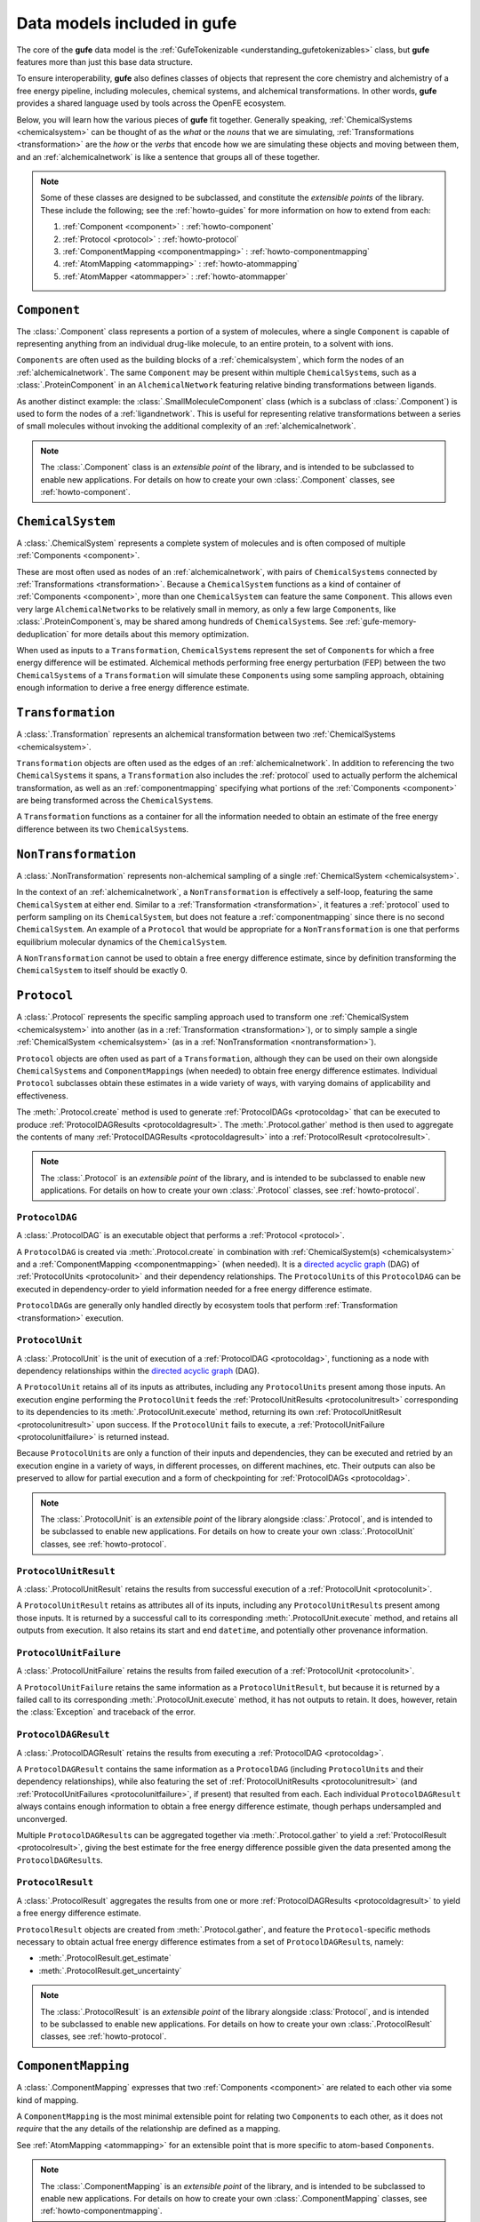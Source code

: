 Data models included in **gufe**
================================

The core of the **gufe** data model is the :ref:`GufeTokenizable <understanding_gufetokenizables>`  class, but **gufe** features more than just this base data structure.

To ensure interoperability, **gufe** also defines classes of objects that represent the core chemistry and alchemistry of a free energy pipeline, including molecules, chemical systems, and alchemical transformations.
In other words, **gufe** provides a shared language used by tools across the OpenFE ecosystem.

Below, you will learn how the various pieces of **gufe** fit together.
Generally speaking, :ref:`ChemicalSystems <chemicalsystem>` can be thought of as the *what* or the *nouns* that we are simulating,
:ref:`Transformations <transformation>` are the *how* or the *verbs* that encode how we are simulating these objects and moving between them, and an :ref:`alchemicalnetwork` is like a sentence that groups all of these together.

.. _alchemical_network_diagram:

.. image:: ../_static/alchemical_network_diagram.svg
    :alt: The ``GufeTokenizable`` representation of an ``AlchemicalNetwork``.


.. note::

    Some of these classes are designed to be subclassed, and constitute the *extensible points* of the library.
    These include the following; see the :ref:`howto-guides` for more information on how to extend from each:

    1. :ref:`Component <component>` : :ref:`howto-component`
    2. :ref:`Protocol <protocol>` : :ref:`howto-protocol`
    3. :ref:`ComponentMapping <componentmapping>` : :ref:`howto-componentmapping`
    4. :ref:`AtomMapping <atommapping>` : :ref:`howto-atommapping`
    5. :ref:`AtomMapper <atommapper>` : :ref:`howto-atommapper`


.. _component:

``Component``
-------------

The :class:`.Component` class represents a portion of a system of molecules, where a single ``Component`` is capable of representing anything from an individual drug-like molecule, to an entire protein, to a solvent with ions.

``Components`` are often used as the building blocks of a :ref:`chemicalsystem`, which form the nodes of an :ref:`alchemicalnetwork`.
The same ``Component`` may be present within multiple ``ChemicalSystem``\s, such as a :class:`.ProteinComponent` in an ``AlchemicalNetwork`` featuring relative binding transformations between ligands.

As another distinct example: the :class:`.SmallMoleculeComponent` class (which is a subclass of :class:`.Component`) is used to form the nodes of a :ref:`ligandnetwork`.
This is useful for representing relative transformations between a series of small molecules without invoking the additional complexity of an :ref:`alchemicalnetwork`.

.. note::
    The :class:`.Component` class is an *extensible point* of the library,
    and is intended to be subclassed to enable new applications.
    For details on how to create your own :class:`.Component` classes, see :ref:`howto-component`.


.. _chemicalsystem:

``ChemicalSystem``
------------------

A :class:`.ChemicalSystem` represents a complete system of molecules and is often composed of multiple :ref:`Components <component>`.

These are most often used as nodes of an :ref:`alchemicalnetwork`, with pairs of ``ChemicalSystems`` connected by :ref:`Transformations <transformation>`.
Because a ``ChemicalSystem`` functions as a kind of container of :ref:`Components <component>`, more than one ``ChemicalSystem`` can feature the same ``Component``.
This allows even very large ``AlchemicalNetwork``\s to be relatively small in memory, as only a few large ``Component``\s, like :class:`.ProteinComponent`\s, may be shared among hundreds of ``ChemicalSystem``\s.
See :ref:`gufe-memory-deduplication` for more details about this memory optimization.

When used as inputs to a ``Transformation``, ``ChemicalSystem``\s represent the set of ``Component``\s for which a free energy difference will be estimated.
Alchemical methods performing free energy perturbation (FEP) between the two ``ChemicalSystem``\s of a ``Transformation`` will simulate these ``Component``\s using some sampling approach, obtaining enough information to derive a free energy difference estimate.


.. _transformation:

``Transformation``
------------------

A :class:`.Transformation` represents an alchemical transformation between two :ref:`ChemicalSystems <chemicalsystem>`.

``Transformation`` objects are often used as the edges of an :ref:`alchemicalnetwork`.
In addition to referencing the two ``ChemicalSystem``\s it spans, a ``Transformation`` also includes the :ref:`protocol` used to actually perform the alchemical transformation, as well as an :ref:`componentmapping` specifying what portions of the :ref:`Components <component>` are being transformed across the ``ChemicalSystem``\s.

A ``Transformation`` functions as a container for all the information needed to obtain an estimate of the free energy difference between its two ``ChemicalSystem``\s.


.. _nontransformation:

``NonTransformation``
---------------------

A :class:`.NonTransformation` represents non-alchemical sampling of a single :ref:`ChemicalSystem <chemicalsystem>`.

In the context of an :ref:`alchemicalnetwork`, a ``NonTransformation`` is effectively a self-loop, featuring the same ``ChemicalSystem`` at either end.
Similar to a :ref:`Transformation <transformation>`, it features a :ref:`protocol` used to perform sampling on its ``ChemicalSystem``, but does not feature a :ref:`componentmapping` since there is no second ``ChemicalSystem``.
An example of a ``Protocol`` that would be appropriate for a ``NonTransformation`` is one that performs equilibrium molecular dynamics of the ``ChemicalSystem``.

A ``NonTransformation`` cannot be used to obtain a free energy difference estimate, since by definition transforming the ``ChemicalSystem`` to itself should be exactly 0.


.. _protocol:

``Protocol``
------------

A :class:`.Protocol` represents the specific sampling approach used to transform one :ref:`ChemicalSystem <chemicalsystem>` into another (as in a :ref:`Transformation <transformation>`), or to simply sample a single :ref:`ChemicalSystem <chemicalsystem>` (as in a :ref:`NonTransformation <nontransformation>`).

``Protocol`` objects are often used as part of a ``Transformation``, although they can be used on their own alongside ``ChemicalSystem``\s and ``ComponentMapping``\s (when needed) to obtain free energy difference estimates.
Individual ``Protocol`` subclasses obtain these estimates in a wide variety of ways, with varying domains of applicability and effectiveness.

The :meth:`.Protocol.create` method is used to generate :ref:`ProtocolDAGs <protocoldag>` that can be executed to produce :ref:`ProtocolDAGResults <protocoldagresult>`.
The :meth:`.Protocol.gather` method is then used to aggregate the contents of many :ref:`ProtocolDAGResults <protocoldagresult>` into a :ref:`ProtocolResult <protocolresult>`.


.. note::
    The :class:`.Protocol` is an *extensible point* of the library,
    and is intended to be subclassed to enable new applications.
    For details on how to create your own :class:`.Protocol` classes, see :ref:`howto-protocol`.


.. image:: ../_static/gufe_protocol_diagram.svg
    :alt: The ``gufe`` protocol system.


.. _protocoldag:

``ProtocolDAG``
^^^^^^^^^^^^^^^

A :class:`.ProtocolDAG` is an executable object that performs a :ref:`Protocol <protocol>`.

A ``ProtocolDAG`` is created via :meth:`.Protocol.create` in combination with :ref:`ChemicalSystem(s) <chemicalsystem>` and a :ref:`ComponentMapping <componentmapping>` (when needed).
It is a `directed acyclic graph <https://en.wikipedia.org/wiki/Directed_acyclic_graph>`_ (DAG) of :ref:`ProtocolUnits <protocolunit>` and their dependency relationships.
The ``ProtocolUnit``\s of this ``ProtocolDAG`` can be executed in dependency-order to yield information needed for a free energy difference estimate.

``ProtocolDAG``\s are generally only handled directly by ecosystem tools that perform :ref:`Transformation <transformation>` execution.


.. _protocolunit:

``ProtocolUnit``
^^^^^^^^^^^^^^^^

A :class:`.ProtocolUnit` is the unit of execution of a :ref:`ProtocolDAG <protocoldag>`, functioning as a node with dependency relationships within the `directed acyclic graph <https://en.wikipedia.org/wiki/Directed_acyclic_graph>`_ (DAG).

A ``ProtocolUnit`` retains all of its inputs as attributes, including any ``ProtocolUnit``\s present among those inputs.
An execution engine performing the ``ProtocolUnit`` feeds the :ref:`ProtocolUnitResults <protocolunitresult>` corresponding to its dependencies to its :meth:`.ProtocolUnit.execute` method, returning its own :ref:`ProtocolUnitResult <protocolunitresult>` upon success.
If the ``ProtocolUnit`` fails to execute, a :ref:`ProtocolUnitFailure <protocolunitfailure>` is returned instead.

Because ``ProtocolUnit``\s are only a function of their inputs and dependencies, they can be executed and retried by an execution engine in a variety of ways, in different processes, on different machines, etc.
Their outputs can also be preserved to allow for partial execution and a form of checkpointing for :ref:`ProtocolDAGs <protocoldag>`.

.. note::
    The :class:`.ProtocolUnit` is an *extensible point* of the library alongside :class:`.Protocol`,
    and is intended to be subclassed to enable new applications.
    For details on how to create your own :class:`.ProtocolUnit` classes, see :ref:`howto-protocol`.


.. _protocolunitresult:

``ProtocolUnitResult``
^^^^^^^^^^^^^^^^^^^^^^

A :class:`.ProtocolUnitResult` retains the results from successful execution of a :ref:`ProtocolUnit <protocolunit>`.

A ``ProtocolUnitResult`` retains as attributes all of its inputs, including any ``ProtocolUnitResult``\s present among those inputs.
It is returned by a successful call to its corresponding :meth:`.ProtocolUnit.execute` method, and retains all outputs from execution.
It also retains its start and end ``datetime``, and potentially other provenance information.


.. _protocolunitfailure:

``ProtocolUnitFailure``
^^^^^^^^^^^^^^^^^^^^^^^

A :class:`.ProtocolUnitFailure` retains the results from failed execution of a :ref:`ProtocolUnit <protocolunit>`.

A ``ProtocolUnitFailure`` retains the same information as a ``ProtocolUnitResult``,
but because it is returned by a failed call to its corresponding :meth:`.ProtocolUnit.execute` method, it has not outputs to retain.
It does, however, retain the :class:`Exception` and traceback of the error.


.. _protocoldagresult:

``ProtocolDAGResult``
^^^^^^^^^^^^^^^^^^^^^

A :class:`.ProtocolDAGResult` retains the results from executing a :ref:`ProtocolDAG <protocoldag>`.

A ``ProtocolDAGResult`` contains the same information as a ``ProtocolDAG`` (including ``ProtocolUnit``\s and their dependency relationships), while also featuring the set of :ref:`ProtocolUnitResults <protocolunitresult>` (and :ref:`ProtocolUnitFailures <protocolunitfailure>`, if present) that resulted from each.
Each individual ``ProtocolDAGResult`` always contains enough information to obtain a free energy difference estimate, though perhaps undersampled and unconverged.

Multiple ``ProtocolDAGResult``\s can be aggregated together via :meth:`.Protocol.gather` to yield a :ref:`ProtocolResult <protocolresult>`, giving the best estimate for the free energy difference possible given the data presented among the ``ProtocolDAGResult``\s.

.. _protocolresult:

``ProtocolResult``
^^^^^^^^^^^^^^^^^^

A :class:`.ProtocolResult` aggregates the results from one or more :ref:`ProtocolDAGResults <protocoldagresult>` to yield a free energy difference estimate.

``ProtocolResult`` objects are created from :meth:`.Protocol.gather`, and feature the ``Protocol``-specific methods necessary to obtain actual free energy difference estimates from a set of ``ProtocolDAGResult``\s, namely:

* :meth:`.ProtocolResult.get_estimate`
* :meth:`.ProtocolResult.get_uncertainty`

.. note::
    The :class:`.ProtocolResult` is an *extensible point* of the library alongside :class:`Protocol`,
    and is intended to be subclassed to enable new applications.
    For details on how to create your own :class:`.ProtocolResult` classes, see :ref:`howto-protocol`.


.. _componentmapping:

``ComponentMapping``
--------------------

A :class:`.ComponentMapping` expresses that two :ref:`Components <component>` are related to each other via some kind of mapping.

A ``ComponentMapping`` is the most minimal extensible point for relating two ``Component``\s to each other, as it does not *require* that the any details of the relationship are defined as a mapping.

See :ref:`AtomMapping <atommapping>` for an extensible point that is more specific to atom-based ``Component``\s.

.. note::
    The :class:`.ComponentMapping` is an *extensible point* of the library,
    and is intended to be subclassed to enable new applications.
    For details on how to create your own :class:`.ComponentMapping` classes, see :ref:`howto-componentmapping`.


.. _atommapping:

``AtomMapping``
^^^^^^^^^^^^^^^

An :class:`.AtomMapping` expresses that two :ref:`Components <component>` are related to each other via a `mapping <https://docs.python.org/3/glossary.html#term-mapping>`_ between their atoms.

``AtomMapping``\s describe the relationship between ``componentA`` and ``componentB`` in terms of their atoms' indices with the methods :meth:`.AtomMapping.componentA_to_componentB` and :meth:`.AtomMapping.componentB_to_componentA`.

An ``AtomMapping`` is typically generated by an :ref:`AtomMapper <atommapper>`, as described below.

A specialized example of an ``AtomMapping`` is a ``LigandAtomMapping``, which is used to define the edges in a :ref:`LigandNetwork <ligandnetwork>`.

.. note::
    The :class:`.AtomMapping` is an *extensible point* of the library,
    and is intended to be subclassed to enable new applications.
    For details on how to create your own :class:`.AtomMapping` classes, see :ref:`howto-atommapping`.


.. _atommapper:

``AtomMapper``
^^^^^^^^^^^^^^

An :class:`.AtomMapper` generates an iterable of :ref:`AtomMapping <atommapping>`\s, given two :ref:`Components <component>` via the :meth:`.AtomMapper.suggest_mappings` method.

As with an ``AtomMapping``, it is assumed that the relationship between the ``Components`` can be described in terms of the atoms' indices.

A specialized example of an :class:`AtomMapper` is a :class:`LigandAtomMapper`, which generates :class:`LigandAtomMapping`/s.

.. TODO: Show an example implementation, like lomap atom mapper but maybe friendlier?

.. note::
    The :class:`.AtomMapper` is an *extensible point* of the library,
    and is intended to be subclassed to enable new applications.
    For details on how to create your own :class:`.AtomMapper` classes, see :ref:`howto-atommapper`.


.. _ligandnetwork:

``LigandNetwork``
-----------------

A :class:`.LigandNetwork` is a set of :class:`.SmallMoleculeComponent`\s and :class:`.LigandAtomMapping`\s organized into a directed network.

A ``LigandNetwork`` is a ``GufeTokenizable``, but can also be represented as a `networkx graph <https://networkx.org/documentation/stable/reference/classes/multidigraph.html#networkx.MultiDiGraph>`_ using the :meth:`.LigandNetwork.graph` property.

An :ref:`AlchemicalNetwork <alchemicalnetwork>` for a relative binding free energy calculation can be created from a ``LigandNetwork``, using the :meth:`LigandNetwork` convenience method. This uses the ``LigandNetwork`` along with user-defined ``SolventComponent``, ``ProteinComponent``, and ``Protocol`` to create the ``Transformation``/s edges and ``ChemicalSystem`` nodes constitute an ``AlchemicalNetwork``.

.. image:: ../_static/ligand_network_diagram.svg
    :alt: The ``GufeTokenizable`` representation of a ``LigandNetwork``.

.. TODO: show graph representation as well? might be useful, since LigandNetworks can have cycles, even though their gufe representation is a DAG?


.. _alchemicalnetwork:

``AlchemicalNetwork``
---------------------

An :class:`.AlchemicalNetwork` is a set of :ref:`ChemicalSystems <chemicalsystem>`, :ref:`Transformations <transformation>`, and :ref:`NonTransformations <nontransformation>`, fully representing a set of alchemical and non-alchemical calculations to be performed.

An ``AlchemicalNetwork`` functions as a single container for a collection of (often related) ``Transformation``\s and their ``ChemicalSystem``\s.
It is simply a grouping of these objects, optionally with a ``name`` attached.
For ``Transformation``\s that feature many ``ChemicalSystem``\s in common, these objects effectively encode these relationships.

Some execution engines, such as `alchemiscale <https://alchemiscale.org>`_, ingest ``AlchemicalNetwork``\s as their primary unit of input.

See :ref:`the diagram at the top of this page <alchemical_network_diagram>` for a graphical depiction of an ``AlchemicalNetwork``.
